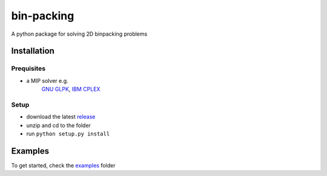 bin-packing
-----------
A python package for solving 2D binpacking problems

Installation
============

Prequisites
^^^^^^^^^^^
* a MIP solver e.g.
   `GNU GLPK <https://www.gnu.org/software/glpk/>`_,
   `IBM CPLEX <https://www-01.ibm.com/software/commerce/optimization/cplex-optimizer/>`_

Setup
^^^^^
* download the latest `release <https://github.com/BrechtBa/binpacking/releases/>`_
* unzip and cd to the folder
* run ``python setup.py install``

Examples
========
To get started, check the `examples <https://github.com/BrechtBa/binpacking/tree/master/examples/>`_ folder